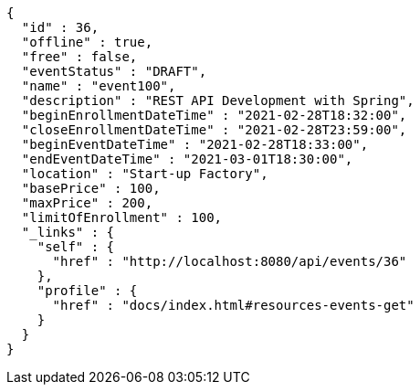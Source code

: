 [source,options="nowrap"]
----
{
  "id" : 36,
  "offline" : true,
  "free" : false,
  "eventStatus" : "DRAFT",
  "name" : "event100",
  "description" : "REST API Development with Spring",
  "beginEnrollmentDateTime" : "2021-02-28T18:32:00",
  "closeEnrollmentDateTime" : "2021-02-28T23:59:00",
  "beginEventDateTime" : "2021-02-28T18:33:00",
  "endEventDateTime" : "2021-03-01T18:30:00",
  "location" : "Start-up Factory",
  "basePrice" : 100,
  "maxPrice" : 200,
  "limitOfEnrollment" : 100,
  "_links" : {
    "self" : {
      "href" : "http://localhost:8080/api/events/36"
    },
    "profile" : {
      "href" : "docs/index.html#resources-events-get"
    }
  }
}
----
